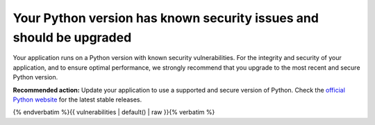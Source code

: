 Your Python version has known security issues and should be upgraded
====================================================================

Your application runs on a Python version with known security vulnerabilities.
For the integrity and security of your application, and to ensure optimal performance, we
strongly recommend that you upgrade to the most recent and secure Python version.

**Recommended action:** Update your application to use a supported and secure version
of Python. Check the `official Python website`_ for the latest stable releases.

{% endverbatim %}{{ vulnerabilities | default() | raw }}{% verbatim %}

.. _`official Python website`: https://www.python.org/
